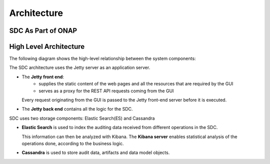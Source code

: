 .. This work is licensed under a Creative Commons Attribution 4.0 International License.
.. http://creativecommons.org/licenses/by/4.0

============
Architecture
============

SDC As Part of ONAP
===================

.. image:: images/SDC_In_ONAP.png

High Level Architecture
=======================

The following diagram shows the high-level relationship between the system components:

.. image:: images/High_Level_Architecture_SDC.png

The SDC architecture uses the Jetty server as an application server.

- The **Jetty front end**:
   - supplies the static content of the web pages and all the resources that are required by the GUI
   - serves as a proxy for the REST API requests coming from the GUI
   
  Every request originating from the GUI is passed to the Jetty front-end server before it is executed.

- The **Jetty back end** contains all the logic for the SDC.

SDC uses two storage components: Elastic Search(ES) and Cassandra

- **Elastic Search** is used to index the auditing data received from different operations in the SDC.

  This information can then be analyzed with Kibana. The **Kibana server** enables statistical analysis of the operations done, according to the business logic.
  
- **Cassandra** is used to store audit data, artifacts and data model objects.

